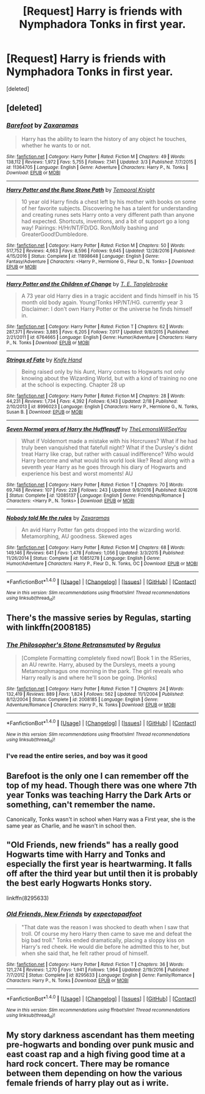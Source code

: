 #+TITLE: [Request] Harry is friends with Nymphadora Tonks in first year.

* [Request] Harry is friends with Nymphadora Tonks in first year.
:PROPERTIES:
:Score: 14
:DateUnix: 1489532744.0
:DateShort: 2017-Mar-15
:FlairText: Request
:END:
[deleted]


** [deleted]
:PROPERTIES:
:Score: 7
:DateUnix: 1489536064.0
:DateShort: 2017-Mar-15
:END:

*** [[http://www.fanfiction.net/s/11364705/1/][*/Barefoot/*]] by [[https://www.fanfiction.net/u/5569435/Zaxaramas][/Zaxaramas/]]

#+begin_quote
  Harry has the ability to learn the history of any object he touches, whether he wants to or not.
#+end_quote

^{/Site/: [[http://www.fanfiction.net/][fanfiction.net]] *|* /Category/: Harry Potter *|* /Rated/: Fiction M *|* /Chapters/: 49 *|* /Words/: 138,112 *|* /Reviews/: 1,972 *|* /Favs/: 5,755 *|* /Follows/: 7,141 *|* /Updated/: 3/3 *|* /Published/: 7/7/2015 *|* /id/: 11364705 *|* /Language/: English *|* /Genre/: Adventure *|* /Characters/: Harry P., N. Tonks *|* /Download/: [[http://www.ff2ebook.com/old/ffn-bot/index.php?id=11364705&source=ff&filetype=epub][EPUB]] or [[http://www.ff2ebook.com/old/ffn-bot/index.php?id=11364705&source=ff&filetype=mobi][MOBI]]}

--------------

[[http://www.fanfiction.net/s/11898648/1/][*/Harry Potter and the Rune Stone Path/*]] by [[https://www.fanfiction.net/u/1057022/Temporal-Knight][/Temporal Knight/]]

#+begin_quote
  10 year old Harry finds a chest left by his mother with books on some of her favorite subjects. Discovering he has a talent for understanding and creating runes sets Harry onto a very different path than anyone had expected. Shortcuts, inventions, and a bit of support go a long way! Pairings: H/Hr/NT/FD/DG. Ron/Molly bashing and GreaterGood!Dumbledore.
#+end_quote

^{/Site/: [[http://www.fanfiction.net/][fanfiction.net]] *|* /Category/: Harry Potter *|* /Rated/: Fiction M *|* /Chapters/: 50 *|* /Words/: 517,752 *|* /Reviews/: 4,663 *|* /Favs/: 8,596 *|* /Follows/: 9,645 *|* /Updated/: 12/28/2016 *|* /Published/: 4/15/2016 *|* /Status/: Complete *|* /id/: 11898648 *|* /Language/: English *|* /Genre/: Fantasy/Adventure *|* /Characters/: <Harry P., Hermione G., Fleur D., N. Tonks> *|* /Download/: [[http://www.ff2ebook.com/old/ffn-bot/index.php?id=11898648&source=ff&filetype=epub][EPUB]] or [[http://www.ff2ebook.com/old/ffn-bot/index.php?id=11898648&source=ff&filetype=mobi][MOBI]]}

--------------

[[http://www.fanfiction.net/s/6764665/1/][*/Harry Potter and the Children of Change/*]] by [[https://www.fanfiction.net/u/2537532/T-E-Tanglebrooke][/T. E. Tanglebrooke/]]

#+begin_quote
  A 73 year old Harry dies in a tragic accident and finds himself in his 15 month old body again. Young!Tonks HP/NT/HG. currently year 3 Disclaimer: I don't own Harry Potter or the universe he finds himself in.
#+end_quote

^{/Site/: [[http://www.fanfiction.net/][fanfiction.net]] *|* /Category/: Harry Potter *|* /Rated/: Fiction T *|* /Chapters/: 62 *|* /Words/: 287,371 *|* /Reviews/: 3,885 *|* /Favs/: 6,205 *|* /Follows/: 7,017 *|* /Updated/: 9/8/2015 *|* /Published/: 2/21/2011 *|* /id/: 6764665 *|* /Language/: English *|* /Genre/: Humor/Adventure *|* /Characters/: Harry P., N. Tonks *|* /Download/: [[http://www.ff2ebook.com/old/ffn-bot/index.php?id=6764665&source=ff&filetype=epub][EPUB]] or [[http://www.ff2ebook.com/old/ffn-bot/index.php?id=6764665&source=ff&filetype=mobi][MOBI]]}

--------------

[[http://www.fanfiction.net/s/8996023/1/][*/Strings of Fate/*]] by [[https://www.fanfiction.net/u/147648/Knife-Hand][/Knife Hand/]]

#+begin_quote
  Being raised only by his Aunt, Harry comes to Hogwarts not only knowing about the Wizarding World, but with a kind of training no one at the school is expecting. Chapter 28 up
#+end_quote

^{/Site/: [[http://www.fanfiction.net/][fanfiction.net]] *|* /Category/: Harry Potter *|* /Rated/: Fiction M *|* /Chapters/: 28 *|* /Words/: 44,231 *|* /Reviews/: 1,734 *|* /Favs/: 4,392 *|* /Follows/: 6,143 *|* /Updated/: 2/18 *|* /Published/: 2/10/2013 *|* /id/: 8996023 *|* /Language/: English *|* /Characters/: Harry P., Hermione G., N. Tonks, Susan B. *|* /Download/: [[http://www.ff2ebook.com/old/ffn-bot/index.php?id=8996023&source=ff&filetype=epub][EPUB]] or [[http://www.ff2ebook.com/old/ffn-bot/index.php?id=8996023&source=ff&filetype=mobi][MOBI]]}

--------------

[[http://www.fanfiction.net/s/12085137/1/][*/Seven Normal years of Harry the Hufflepuff/*]] by [[https://www.fanfiction.net/u/5676693/TheLemonsWillSeeYou][/TheLemonsWillSeeYou/]]

#+begin_quote
  What if Voldemort made a mistake with his Horcruxes? What if he had truly been vanquished that fatefull night? What if the Dursley's didnt treat Harry like crap, but rather with casual indifference? Who would Harry become and what would his world look like? Read along with a seventh year Harry as he goes through his diary of Hogwarts and experience his best and worst moments! AU
#+end_quote

^{/Site/: [[http://www.fanfiction.net/][fanfiction.net]] *|* /Category/: Harry Potter *|* /Rated/: Fiction T *|* /Chapters/: 70 *|* /Words/: 69,748 *|* /Reviews/: 107 *|* /Favs/: 228 *|* /Follows/: 243 *|* /Updated/: 9/9/2016 *|* /Published/: 8/4/2016 *|* /Status/: Complete *|* /id/: 12085137 *|* /Language/: English *|* /Genre/: Friendship/Romance *|* /Characters/: <Harry P., N. Tonks> *|* /Download/: [[http://www.ff2ebook.com/old/ffn-bot/index.php?id=12085137&source=ff&filetype=epub][EPUB]] or [[http://www.ff2ebook.com/old/ffn-bot/index.php?id=12085137&source=ff&filetype=mobi][MOBI]]}

--------------

[[http://www.fanfiction.net/s/10851278/1/][*/Nobody told Me the rules/*]] by [[https://www.fanfiction.net/u/5569435/Zaxaramas][/Zaxaramas/]]

#+begin_quote
  An avid Harry Potter fan gets dropped into the wizarding world. Metamorphing, AU goodness. Skewed ages
#+end_quote

^{/Site/: [[http://www.fanfiction.net/][fanfiction.net]] *|* /Category/: Harry Potter *|* /Rated/: Fiction M *|* /Chapters/: 68 *|* /Words/: 149,146 *|* /Reviews/: 641 *|* /Favs/: 1,478 *|* /Follows/: 1,056 *|* /Updated/: 3/3/2015 *|* /Published/: 11/26/2014 *|* /Status/: Complete *|* /id/: 10851278 *|* /Language/: English *|* /Genre/: Humor/Adventure *|* /Characters/: Harry P., Fleur D., N. Tonks, OC *|* /Download/: [[http://www.ff2ebook.com/old/ffn-bot/index.php?id=10851278&source=ff&filetype=epub][EPUB]] or [[http://www.ff2ebook.com/old/ffn-bot/index.php?id=10851278&source=ff&filetype=mobi][MOBI]]}

--------------

*FanfictionBot*^{1.4.0} *|* [[[https://github.com/tusing/reddit-ffn-bot/wiki/Usage][Usage]]] | [[[https://github.com/tusing/reddit-ffn-bot/wiki/Changelog][Changelog]]] | [[[https://github.com/tusing/reddit-ffn-bot/issues/][Issues]]] | [[[https://github.com/tusing/reddit-ffn-bot/][GitHub]]] | [[[https://www.reddit.com/message/compose?to=tusing][Contact]]]

^{/New in this version: Slim recommendations using/ ffnbot!slim! /Thread recommendations using/ linksub(thread_id)!}
:PROPERTIES:
:Author: FanfictionBot
:Score: 2
:DateUnix: 1489536149.0
:DateShort: 2017-Mar-15
:END:


** There's the massive series by Regulas, starting with linkffn(2008185)
:PROPERTIES:
:Author: JWBails
:Score: 1
:DateUnix: 1489537620.0
:DateShort: 2017-Mar-15
:END:

*** [[http://www.fanfiction.net/s/2008185/1/][*/The Philosopher's Stone Retransmuted/*]] by [[https://www.fanfiction.net/u/71268/Regulus][/Regulus/]]

#+begin_quote
  [Complete Formatting completely fixed now!] Book 1 in the RSeries, an AU rewrite. Harry, abused by the Dursleys, meets a young Metamorphmagus one morning in the park. The girl reveals who Harry really is and where he'll soon be going. [Honks]
#+end_quote

^{/Site/: [[http://www.fanfiction.net/][fanfiction.net]] *|* /Category/: Harry Potter *|* /Rated/: Fiction T *|* /Chapters/: 24 *|* /Words/: 132,419 *|* /Reviews/: 889 *|* /Favs/: 1,824 *|* /Follows/: 562 *|* /Updated/: 11/1/2004 *|* /Published/: 8/12/2004 *|* /Status/: Complete *|* /id/: 2008185 *|* /Language/: English *|* /Genre/: Adventure/Romance *|* /Characters/: Harry P., N. Tonks *|* /Download/: [[http://www.ff2ebook.com/old/ffn-bot/index.php?id=2008185&source=ff&filetype=epub][EPUB]] or [[http://www.ff2ebook.com/old/ffn-bot/index.php?id=2008185&source=ff&filetype=mobi][MOBI]]}

--------------

*FanfictionBot*^{1.4.0} *|* [[[https://github.com/tusing/reddit-ffn-bot/wiki/Usage][Usage]]] | [[[https://github.com/tusing/reddit-ffn-bot/wiki/Changelog][Changelog]]] | [[[https://github.com/tusing/reddit-ffn-bot/issues/][Issues]]] | [[[https://github.com/tusing/reddit-ffn-bot/][GitHub]]] | [[[https://www.reddit.com/message/compose?to=tusing][Contact]]]

^{/New in this version: Slim recommendations using/ ffnbot!slim! /Thread recommendations using/ linksub(thread_id)!}
:PROPERTIES:
:Author: FanfictionBot
:Score: 1
:DateUnix: 1489537638.0
:DateShort: 2017-Mar-15
:END:


*** I've read the entire series, and boy was it good
:PROPERTIES:
:Author: GriffonicTobias
:Score: 1
:DateUnix: 1490846099.0
:DateShort: 2017-Mar-30
:END:


** Barefoot is the only one I can remember off the top of my head. Though there was one where 7th year Tonks was teaching Harry the Dark Arts or something, can't remember the name.

Canonically, Tonks wasn't in school when Harry was a First year, she is the same year as Charlie, and he wasn't in school then.
:PROPERTIES:
:Author: Firesword5
:Score: 1
:DateUnix: 1489578448.0
:DateShort: 2017-Mar-15
:END:


** "Old Friends, new friends" has a really good Hogwarts time with Harry and Tonks and especially the first year is heartwarming. It falls off after the third year but until then it is probably the best early Hogwarts Honks story.

linkffn(8295633)
:PROPERTIES:
:Author: Hellstrike
:Score: 1
:DateUnix: 1489687220.0
:DateShort: 2017-Mar-16
:END:

*** [[http://www.fanfiction.net/s/8295633/1/][*/Old Friends, New Friends/*]] by [[https://www.fanfiction.net/u/3712508/expectopadfoot][/expectopadfoot/]]

#+begin_quote
  "That date was the reason I was shocked to death when I saw that troll. Of course my hero Harry then came to save me and defeat the big bad troll." Tonks ended dramatically, placing a sloppy kiss on Harry's red cheek. He would die before he admitted this to her, but when she said that, he felt rather proud of himself.
#+end_quote

^{/Site/: [[http://www.fanfiction.net/][fanfiction.net]] *|* /Category/: Harry Potter *|* /Rated/: Fiction T *|* /Chapters/: 36 *|* /Words/: 121,274 *|* /Reviews/: 1,270 *|* /Favs/: 1,941 *|* /Follows/: 1,964 *|* /Updated/: 2/19/2016 *|* /Published/: 7/7/2012 *|* /Status/: Complete *|* /id/: 8295633 *|* /Language/: English *|* /Genre/: Family/Romance *|* /Characters/: Harry P., N. Tonks *|* /Download/: [[http://www.ff2ebook.com/old/ffn-bot/index.php?id=8295633&source=ff&filetype=epub][EPUB]] or [[http://www.ff2ebook.com/old/ffn-bot/index.php?id=8295633&source=ff&filetype=mobi][MOBI]]}

--------------

*FanfictionBot*^{1.4.0} *|* [[[https://github.com/tusing/reddit-ffn-bot/wiki/Usage][Usage]]] | [[[https://github.com/tusing/reddit-ffn-bot/wiki/Changelog][Changelog]]] | [[[https://github.com/tusing/reddit-ffn-bot/issues/][Issues]]] | [[[https://github.com/tusing/reddit-ffn-bot/][GitHub]]] | [[[https://www.reddit.com/message/compose?to=tusing][Contact]]]

^{/New in this version: Slim recommendations using/ ffnbot!slim! /Thread recommendations using/ linksub(thread_id)!}
:PROPERTIES:
:Author: FanfictionBot
:Score: 1
:DateUnix: 1489687240.0
:DateShort: 2017-Mar-16
:END:


** My story darkness ascendant has them meeting pre-hogwarts and bonding over punk music and east coast rap and a high fiving good time at a hard rock concert. There may be romance between them depending on how the various female friends of harry play out as i write.
:PROPERTIES:
:Author: viol8er
:Score: 1
:DateUnix: 1489544374.0
:DateShort: 2017-Mar-15
:END:
